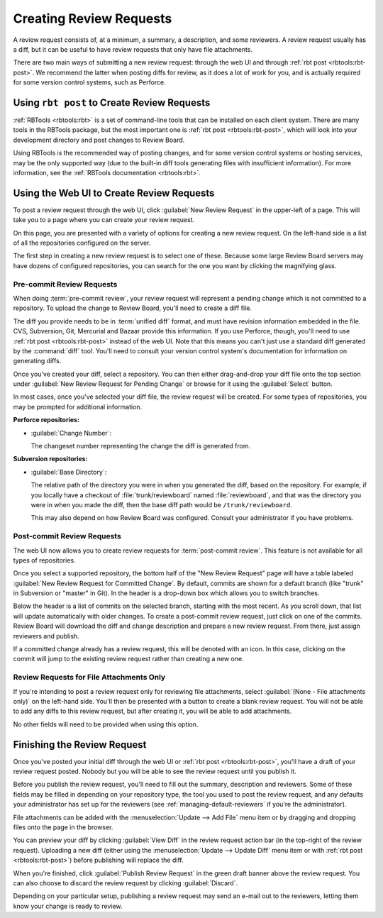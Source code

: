 .. _creating-review-requests:

========================
Creating Review Requests
========================

A review request consists of, at a minimum, a summary, a description, and some
reviewers. A review request usually has a diff, but it can be useful to have
review requests that only have file attachments.

There are two main ways of submitting a new review request: through the
web UI and through :ref:`rbt post <rbtools:rbt-post>`. We recommend the latter
when posting diffs for review, as it does a lot of work for you, and is
actually required for some version control systems, such as Perforce.


Using ``rbt post`` to Create Review Requests
============================================

:ref:`RBTools <rbtools:rbt>` is a set of command-line tools that can be
installed on each client system. There are many tools in the RBTools package,
but the most important one is :ref:`rbt post <rbtools:rbt-post>`, which will
look into your development directory and post changes to Review Board.

Using RBTools is the recommended way of posting changes, and for some version
control systems or hosting services, may be the only supported way (due to the
built-in diff tools generating files with insufficient information). For more
information, see the :ref:`RBTools documentation <rbtools:rbt>`.


Using the Web UI to Create Review Requests
==========================================

To post a review request through the web UI, click
:guilabel:`New Review Request` in the upper-left of a page. This will take
you to a page where you can create your review request.

.. image:: new-review-request.png

On this page, you are presented with a variety of options for creating a new
review request. On the left-hand side is a list of all the repositories
configured on the server.

The first step in creating a new review request is to select one of these.
Because some large Review Board servers may have dozens of configured
repositories, you can search for the one you want by clicking the magnifying
glass.


.. _review-requests-for-diffs:

Pre-commit Review Requests
--------------------------

When doing :term:`pre-commit review`, your review request will represent a
pending change which is not committed to a repository. To upload the change to
Review Board, you'll need to create a diff file.

The diff you provide needs to be in :term:`unified diff` format, and must
have revision information embedded in the file. CVS, Subversion, Git,
Mercurial and Bazaar provide this information. If you use Perforce,
though, you'll need to use :ref:`rbt post <rbtools:rbt-post>` instead of the
web UI. Note that this means you can't just use a standard diff generated by
the :command:`diff` tool. You'll need to consult your version control system's
documentation for information on generating diffs.

Once you've created your diff, select a repository. You can then either
drag-and-drop your diff file onto the top section under :guilabel:`New Review
Request for Pending Change` or browse for it using the :guilabel:`Select`
button.

In most cases, once you've selected your diff file, the review request will be
created. For some types of repositories, you may be prompted for additional
information.

**Perforce repositories:**

* :guilabel:`Change Number`:

  The changeset number representing the change the diff is generated from.

**Subversion repositories:**

* :guilabel:`Base Directory`:

  The relative path of the directory you were in when you generated the diff,
  based on the repository. For example, if you locally have a checkout of
  :file:`trunk/reviewboard` named :file:`reviewboard`, and that was the
  directory you were in when you made the diff, then the base diff path would
  be ``/trunk/reviewboard``.

  This may also depend on how Review Board was configured. Consult your
  administrator if you have problems.


Post-commit Review Requests
---------------------------

.. versionadded:: 2.0

The web UI now allows you to create review requests for :term:`post-commit
review`. This feature is not available for all types of repositories.

Once you select a supported repository, the bottom half of the "New Review
Request" page will have a table labeled :guilabel:`New Review Request for
Committed Change`. By default, commits are shown for a default branch (like
"trunk" in Subversion or "master" in Git). In the header is a drop-down box
which allows you to switch branches.

Below the header is a list of commits on the selected branch, starting with the
most recent. As you scroll down, that list will update automatically with older
changes. To create a post-commit review request, just click on one of the
commits. Review Board will download the diff and change description and prepare
a new review request. From there, just assign reviewers and publish.

If a committed change already has a review request, this will be denoted with
an icon. In this case, clicking on the commit will jump to the existing review
request rather than creating a new one.


Review Requests for File Attachments Only
-----------------------------------------

If you're intending to post a review request only for reviewing file
attachments, select :guilabel:`(None - File attachments only)` on the left-hand
side. You'll then be presented with a button to create a blank review request.
You will not be able to add any diffs to this review request, but after
creating it, you will be able to add attachments.

No other fields will need to be provided when using this option.


Finishing the Review Request
============================

Once you've posted your initial diff through the web UI or
:ref:`rbt post <rbtools:rbt-post>`, you'll have a draft of your review request
posted. Nobody but you will be able to see the review request until you
publish it.

Before you publish the review request, you'll need to fill out the summary,
description and reviewers. Some of these fields may be filled in depending
on your repository type, the tool you used to post the review request, and
any defaults your administrator has set up for the reviewers (see
:ref:`managing-default-reviewers` if you're the administrator).

File attachments can be added with the :menuselection:`Update --> Add File` menu
item or by dragging and dropping files onto the page in the browser.

You can preview your diff by clicking :guilabel:`View Diff` in the review
request action bar (in the top-right of the review request). Uploading a new
diff (either using the :menuselection:`Update --> Update Diff` menu item or with
:ref:`rbt post <rbtools:rbt-post>`) before publishing will replace the diff.

When you're finished, click :guilabel:`Publish Review Request` in the green
draft banner above the review request. You can also choose to discard the
review request by clicking :guilabel:`Discard`.

Depending on your particular setup, publishing a review request may send
an e-mail out to the reviewers, letting them know your change is ready to
review.
